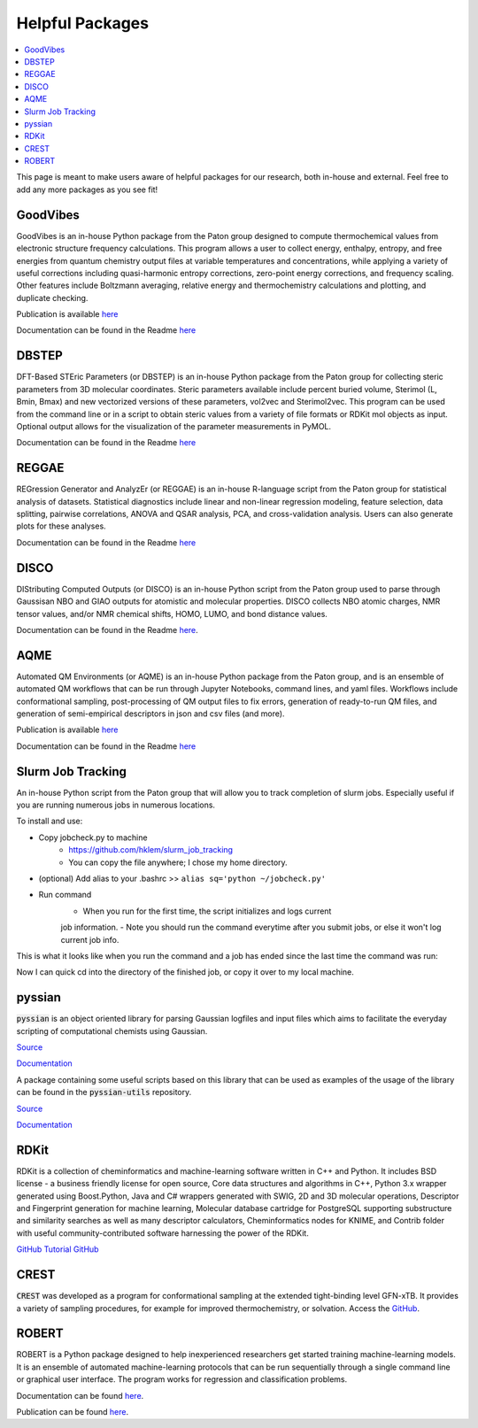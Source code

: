 ================
Helpful Packages
================

.. contents::
   :local:

This page is meant to make users aware of helpful packages for our 
research, both in-house and external. Feel free to add any more packages as
you see fit!

GoodVibes
---------

GoodVibes is an in-house Python package from the Paton group designed to compute 
thermochemical values from 
electronic structure frequency calculations. This program allows a user to 
collect energy, enthalpy, entropy, and free energies from quantum chemistry 
output files at variable temperatures and concentrations, while applying a 
variety of useful corrections including quasi-harmonic entropy corrections, 
zero-point energy corrections, and frequency scaling. Other features include 
Boltzmann averaging, relative energy and thermochemistry calculations and 
plotting, and duplicate checking.

Publication is available 
`here <https://doi.org/10.12688/f1000research.22758.1>`__

Documentation can be found in the Readme 
`here <https://github.com/patonlab/GoodVibes>`__

DBSTEP
------

DFT-Based STEric Parameters (or DBSTEP) is an in-house Python package 
from the Paton group for collecting 
steric parameters from 3D molecular coordinates. Steric parameters available 
include percent buried volume, Sterimol (L, Bmin, Bmax) and new vectorized 
versions of these parameters, vol2vec and Sterimol2vec. This program can be 
used from the command line or in a script to obtain steric values from a 
variety of file formats or RDKit mol objects as input. Optional output allows 
for the visualization of the parameter measurements in PyMOL.

Documentation can be found in the Readme 
`here <https://github.com/patonlab/DBSTEP>`__

REGGAE
------

REGression Generator and AnalyzEr (or REGGAE) is an in-house R-language script 
from the Paton group for 
statistical analysis of datasets. Statistical diagnostics include linear and 
non-linear regression modeling, feature selection, data splitting, pairwise 
correlations, ANOVA and QSAR analysis, PCA, and cross-validation analysis. 
Users can also generate plots for these analyses.

Documentation can be found in the Readme
`here <https://github.com/Liliana-Gallegos/REGGAE>`__

DISCO
-----

DIStributing Computed Outputs (or DISCO) is an in-house Python script from 
the Paton group used to parse through Gaussisan NBO and GIAO outputs for 
atomistic and molecular properties. DISCO collects NBO atomic charges, NMR 
tensor values, and/or NMR chemical shifts, HOMO, LUMO, and bond distance values.

Documentation can be found in the Readme 
`here <https://github.com/Liliana-Gallegos/DISCO>`_.

AQME
----

Automated QM Environments (or AQME) is an in-house Python package from 
the Paton group, and is an ensemble of automated QM workflows that can 
be run through Jupyter Notebooks, command lines, and yaml files. 
Workflows include conformational sampling, post-processing of QM output 
files to fix errors, generation of ready-to-run QM files, and generation 
of semi-empirical descriptors in json and csv files (and more).

Publication is available 
`here <https://wires.onlinelibrary.wiley.com/doi/10.1002/wcms.1663>`__

Documentation can be found in the Readme 
`here <https://github.com/jvalegre/aqme>`__

Slurm Job Tracking
------------------
.. |running_example| image:: images/jobcheck.png

An in-house Python script from the Paton group that will allow you to track 
completion of slurm jobs. 
Especially useful if you are running numerous jobs in numerous locations.

To install and use:

* Copy jobcheck.py to machine
    - https://github.com/hklem/slurm_job_tracking
    - You can copy the file anywhere; I chose my home directory.

* (optional) Add alias to your .bashrc >> ``alias sq='python ~/jobcheck.py'``
* Run command
    - When you run for the first time, the script initializes and logs current 
    job information.
    - Note you should run the command everytime after you submit jobs, or else 
    it won't log current job info. 

This is what it looks like when you run the command and a job has ended since 
the last time the command was run:

.. centered:: |running_example|

Now I can quick cd into the directory of the finished job, or copy it 
over to my local machine.

pyssian
-------

:code:`pyssian` is an object oriented library for parsing Gaussian logfiles and input 
files which aims to facilitate the everyday scripting of computational chemists 
using Gaussian.

`Source <https://github.com/maserasgroup-repo/pyssian>`__

`Documentation <https://maserasgroup-repo.github.io/pyssian/>`__

A package containing some useful scripts based on this library that can be used 
as examples of the usage of the library can be found in the :code:`pyssian-utils` 
repository. 

`Source <https://github.com/maserasgroup-repo/pyssian-utils>`__

`Documentation <https://maserasgroup-repo.github.io/pyssian-utils/>`__

RDKit
-----

RDKit is a collection of cheminformatics and machine-learning software written in C++ and Python. It includes BSD license - a business friendly license for open source, Core data structures and algorithms in C++, Python 3.x wrapper generated using Boost.Python, Java and C# wrappers generated with SWIG, 2D and 3D molecular operations, Descriptor and Fingerprint generation for machine learning, Molecular database cartridge for PostgreSQL supporting substructure and similarity searches as well as many descriptor calculators, Cheminformatics nodes for KNIME, and Contrib folder with useful community-contributed software harnessing the power of the RDKit. 

`GitHub <https://github.com/rdkit/rdkit>`_
`Tutorial GitHub <https://github.com/rdkit/rdkit-tutorials>`_

CREST
-----

:code:`CREST` was developed as a program for conformational sampling at the extended tight-binding level GFN-xTB. 
It provides a variety of sampling procedures, for example for improved thermochemistry, or solvation. 
Access the `GitHub <https://github.com/crest-lab/crest>`_.

ROBERT
------

ROBERT is a Python package designed to help inexperienced researchers 
get started training machine-learning models. It is an ensemble of 
automated machine-learning protocols that can be run sequentially 
through a single command line or graphical user interface. The program 
works for regression and classification problems.

Documentation can be found
`here <https://github.com/jvalegre/robert/tree/master>`_.

Publication can be found 
`here <https://chemrxiv.org/engage/chemrxiv/article-details/65492430c573f893f1ef468d>`_.